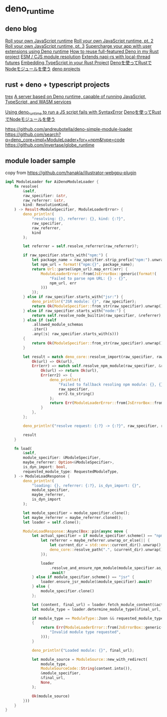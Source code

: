 * deno_runtime

** deno blog

[[https://deno.com/blog/roll-your-own-javascript-runtime][Roll your own JavaScript runtime]]
[[https://deno.com/blog/roll-your-own-javascript-runtime-pt2][Roll your own JavaScript runtime, pt. 2]]
[[https://deno.com/blog/roll-your-own-javascript-runtime-pt3][Roll your own JavaScript runtime, pt. 3]]
[[https://secutils.dev/docs/blog/rust-application-with-js-extensions][Supercharge your app with user extensions using Deno runtime]]
[[https://stackoverflow.com/questions/79486773/how-to-reuse-full-featured-deno-in-my-rust-project][How to reuse full-featured Deno in my Rust project]]
[[https://crates.io/crates/oxc_resolver][ESM / CJS module resolution]]
[[https://github.com/alshdavid/napi_ext][Extends napi-rs with local-thread futures]]
[[https://cheatcod3.hashnode.dev/embedding-typescript-in-your-rust-project][Embedding TypeScript in your Rust Project]]
[[https://zenn.dev/skanehira/articles/2022-11-20-rust-deno-node][Denoを使ってRustでNodeモジュールを使う]]
[[https://scrapbox.io/uki00a/deno_core][deno projects]]

** rust + deno + typescript projects

[[https://github.com/data2evidence/trex][trex]]
[[https://github.com/supabase/edge-runtime][A server based on Deno runtime, capable of running JavaScript, TypeScript, and WASM services]]

[[https://github.com/denoland/deno/issues/29174][Using deno_runtime to run a JS script fails with SyntaxError]]
[[https://zenn.dev/skanehira/articles/2022-11-20-rust-deno-node][Denoを使ってRustでNodeモジュールを使う]]

https://github.com/andreubotella/deno-simple-module-loader
https://github.com/search?q=deno_core+impl+ModuleLoader+for++npm&type=code
https://github.com/invertase/globe_runtime

** module loader sample

copy from https://github.com/hanakla/illustrator-webgpu-plugin

#+begin_src rust
impl ModuleLoader for AiDenoModuleLoader {
    fn resolve(
        &self,
        raw_specifier: &str,
        raw_referrer: &str,
        kind: ResolutionKind,
    ) -> Result<ModuleSpecifier, ModuleLoaderError> {
        deno_println!(
            "resolving: {}, referrer: {}, kind: {:?}",
            raw_specifier,
            raw_referrer,
            kind
        );

        let referrer = self.resolve_referrer(raw_referrer)?;

        if raw_specifier.starts_with("npm:") {
            let package_name = raw_specifier.strip_prefix("npm:").unwrap_or(raw_specifier);
            let npm_url = format!("npm:{}", package_name);
            return Url::parse(&npm_url).map_err(|err| {
                ModuleLoaderError::from(JsErrorBox::generic(format!(
                    "Failed to parse npm URL: {} - {}",
                    npm_url, err
                )))
            });
        } else if raw_specifier.starts_with("jsr:") {
            deno_println!("JSR module: {}", raw_specifier);
            return Ok(ModuleSpecifier::from_str(raw_specifier).unwrap());
        } else if raw_specifier.starts_with("node:") {
            return self.resolve_node_builtin(raw_specifier, &referrer);
        } else if (self
            .allowed_module_schemas
            .iter()
            .any(|s| raw_specifier.starts_with(s)))
        {
            return Ok(ModuleSpecifier::from_str(raw_specifier).unwrap());
        }

        let result = match deno_core::resolve_import(raw_specifier, raw_referrer) {
            Ok(url) => Ok(url),
            Err(err) => match self.resolve_npm_module(raw_specifier, &referrer) {
                Ok(url) => return Ok(url),
                Err(err2) => {
                    deno_println!(
                        "Failed to fallback resoling npm module: {}, {}",
                        raw_specifier,
                        err2.to_string()
                    );
                    return Err(ModuleLoaderError::from(JsErrorBox::from_err(err)));
                }
            },
        };

        deno_println!("resolve request: {:?} -> {:?}", raw_specifier, result);

        result
    }

    fn load(
        &self,
        module_specifier: &ModuleSpecifier,
        maybe_referrer: Option<&ModuleSpecifier>,
        is_dyn_import: bool,
        requested_module_type: RequestedModuleType,
    ) -> ModuleLoadResponse {
        deno_println!(
            "loading: {}, referrer: {:?}, is_dyn_import: {}",
            module_specifier,
            maybe_referrer,
            is_dyn_import
        );

        let module_specifier = module_specifier.clone();
        let maybe_referrer = maybe_referrer.cloned();
        let loader = self.clone();

        ModuleLoadResponse::Async(Box::pin(async move {
            let actual_specifier = if module_specifier.scheme() == "npm" {
                let referrer = maybe_referrer.unwrap_or_else(|| {
                    let current_dir = std::env::current_dir().unwrap();
                    deno_core::resolve_path(".", &current_dir).unwrap()
                });

                loader
                    .resolve_and_ensure_npm_module(module_specifier.as_str(), &referrer)
                    .await?
            } else if module_specifier.scheme() == "jsr" {
                loader.ensure_jsr_module(&module_specifier).await?
            } else {
                module_specifier.clone()
            };

            let (content, final_url) = loader.fetch_module_content(&actual_specifier).await?;
            let module_type = loader.determine_module_type(&final_url, &content);

            if module_type == ModuleType::Json && requested_module_type != RequestedModuleType::Json
            {
                return Err(ModuleLoaderError::from(JsErrorBox::generic(
                    "Invalid module type requested",
                )));
            }

            deno_println!("Loaded module: {}", final_url);

            let module_source = ModuleSource::new_with_redirect(
                module_type,
                ModuleSourceCode::String(content.into()),
                &module_specifier,
                &final_url,
                None,
            );

            Ok(module_source)
        }))
    }
}
#+end_src